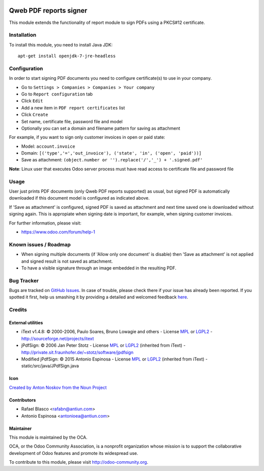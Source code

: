 .. image:: https://img.shields.io/badge/licence-AGPL--3-blue.svg
    :target: http://www.gnu.org/licenses/agpl-3.0-standalone.html
    :alt: License: AGPL-3

=======================
Qweb PDF reports signer
=======================

This module extends the functionality of report module to sign
PDFs using a PKCS#12 certificate.


Installation
============

To install this module, you need to install Java JDK::

  apt-get install openjdk-7-jre-headless


Configuration
=============

In order to start signing PDF documents you need to configure certificate(s)
to use in your company.

* Go to ``Settings > Companies > Companies > Your company``
* Go to ``Report configuration`` tab
* Click ``Edit``
* Add a new item in ``PDF report certificates`` list
* Click ``Create``
* Set name, certificate file, password file and model
* Optionally you can set a domain and filename pattern for saving as attachment

For example, if you want to sign only customer invoices in open or paid state:

* Model: ``account.invoice``
* Domain: ``[('type','=','out_invoice'), ('state', 'in', ('open', 'paid'))]``
* Save as attachment: ``(object.number or '').replace('/','_') + '.signed.pdf'``

**Note**: Linux user that executes Odoo server process must have
read access to certificate file and password file


Usage
=====

User just prints PDF documents (only Qweb PDF reports supported) as usual,
but signed PDF is automatically downloaded if this document model is configured
as indicated above.

If 'Save as attachment' is configured, signed PDF is saved as attachment and
next time saved one is downloaded without signing again. This is appropiate when
signing date is important, for example, when signing customer invoices.

.. image:: https://odoo-community.org/website/image/ir.attachment/5784_f2813bd/datas
   :alt: Try me on Runbot
   :target: https://runbot.odoo-community.org/runbot/143/8.0

For further information, please visit:

* https://www.odoo.com/forum/help-1


Known issues / Roadmap
======================

* When signing multiple documents (if 'Allow only one document' is disable)
  then 'Save as attachment' is not applied and signed result is not
  saved as attachment.
* To have a visible signature through an image embedded in the resulting PDF.


Bug Tracker
===========

Bugs are tracked on `GitHub Issues <https://github.com/OCA/reporting-engine/issues>`_.
In case of trouble, please check there if your issue has already been reported.
If you spotted it first, help us smashing it by providing a detailed and welcomed feedback
`here <https://github.com/OCA/reporting-engine/issues/new?body=module:%20report_qweb_signer%0Aversion:%208.0%0A%0A**Steps%20to%20reproduce**%0A-%20...%0A%0A**Current%20behavior**%0A%0A**Expected%20behavior**>`_.


Credits
=======

External utilities
------------------

* iText v1.4.8: © 2000-2006, Paulo Soares, Bruno Lowagie and others - License `MPL <http://www.mozilla.org/MPL>`_ or `LGPL2 <http://www.gnu.org/licenses/old-licenses/lgpl-2.0.html>`_ - http://sourceforge.net/projects/itext
* jPdfSign: © 2006 Jan Peter Stotz - License `MPL <http://www.mozilla.org/MPL>`_ or `LGPL2 <http://www.gnu.org/licenses/old-licenses/lgpl-2.0.html>`_ (inherited from iText) - http://private.sit.fraunhofer.de/~stotz/software/jpdfsign
* Modified jPdfSign: © 2015 Antonio Espinosa - License `MPL <http://www.mozilla.org/MPL>`_ or `LGPL2 <http://www.gnu.org/licenses/old-licenses/lgpl-2.0.html>`_ (inherited from iText) - static/src/java/JPdfSign.java

Icon
----

`Created by Anton Noskov from the Noun Project <https://thenounproject.com/search/?q=signed+contract&i=65694>`_

Contributors
------------

* Rafael Blasco <rafabn@antiun.com>
* Antonio Espinosa <antonioea@antiun.com>

Maintainer
----------

.. image:: https://odoo-community.org/logo.png
   :alt: Odoo Community Association
   :target: https://odoo-community.org

This module is maintained by the OCA.

OCA, or the Odoo Community Association, is a nonprofit organization whose
mission is to support the collaborative development of Odoo features and
promote its widespread use.

To contribute to this module, please visit http://odoo-community.org.


